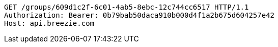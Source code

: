 [source,http,options="nowrap"]
----
GET /groups/609d1c2f-6c01-4ab5-8ebc-12c744cc6517 HTTP/1.1
Authorization: Bearer: 0b79bab50daca910b000d4f1a2b675d604257e42
Host: api.breezie.com

----